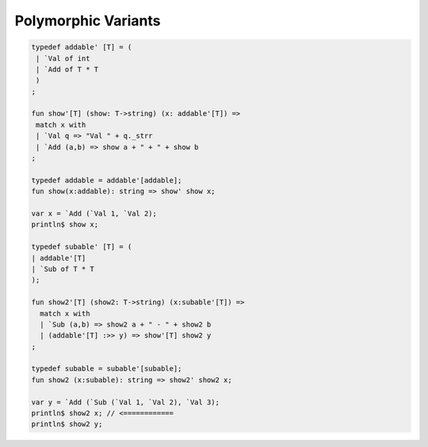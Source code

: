 Polymorphic Variants
====================

.. code-block:: felix


    typedef addable' [T] = (
     | `Val of int 
     | `Add of T * T
     )
    ;

    fun show'[T] (show: T->string) (x: addable'[T]) => 
     match x with
     | `Val q => "Val " + q._strr
     | `Add (a,b) => show a + " + " + show b
    ;

    typedef addable = addable'[addable];
    fun show(x:addable): string => show' show x;

    var x = `Add (`Val 1, `Val 2);
    println$ show x;

    typedef subable' [T] = ( 
    | addable'[T]
    | `Sub of T * T
    );

    fun show2'[T] (show2: T->string) (x:subable'[T]) =>
      match x with
      | `Sub (a,b) => show2 a + " - " + show2 b
      | (addable'[T] :>> y) => show'[T] show2 y
    ; 

    typedef subable = subable'[subable];
    fun show2 (x:subable): string => show2' show2 x;

    var y = `Add (`Sub (`Val 1, `Val 2), `Val 3);
    println$ show2 x; // <============
    println$ show2 y;

